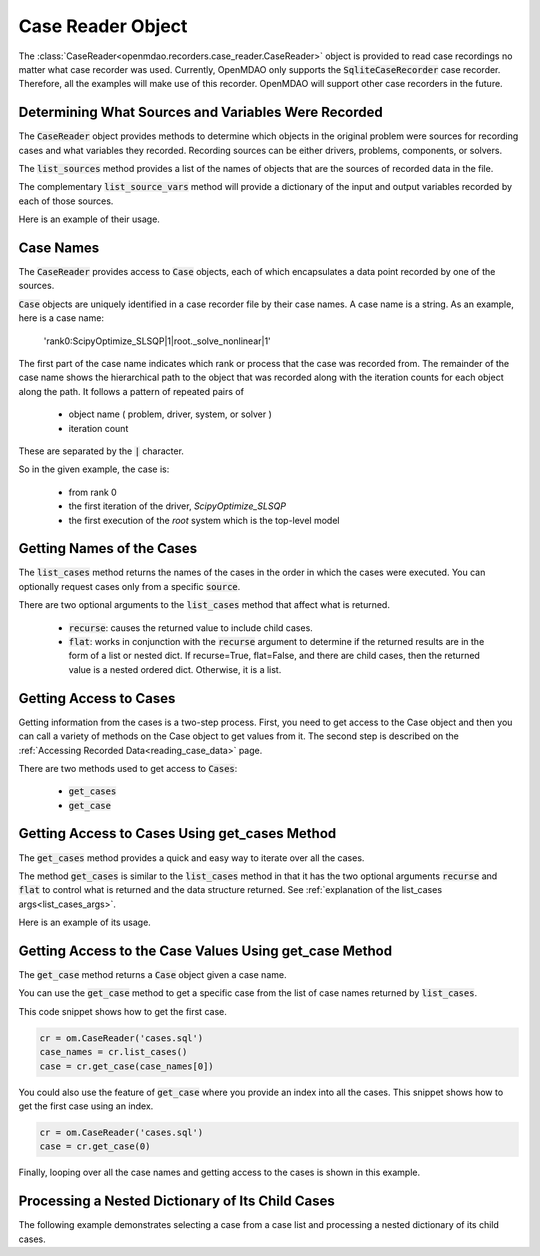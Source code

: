.. _case_reader:

******************
Case Reader Object
******************

The :class:`CaseReader<openmdao.recorders.case_reader.CaseReader>` object is provided to read case recordings no
matter what case recorder was used.
Currently, OpenMDAO only supports the :code:`SqliteCaseRecorder` case
recorder. Therefore, all the examples will
make use of this recorder. OpenMDAO will support other case recorders in the future.

Determining What Sources and Variables Were Recorded
----------------------------------------------------

The :code:`CaseReader` object provides methods to determine which objects in the original problem were sources
for recording cases and what variables they recorded. Recording sources can be either drivers, problems,
components, or solvers.

The :code:`list_sources` method provides a
list of the names of objects that are the sources of recorded data in the file.

.. automethod:: openmdao.recorders.base_case_reader.BaseCaseReader.list_sources
    :noindex:

The complementary :code:`list_source_vars` method will provide a dictionary of the input and output variables recorded
by each of those sources.

.. automethod:: openmdao.recorders.base_case_reader.BaseCaseReader.list_source_vars
    :noindex:

Here is an example of their usage.

.. embed-code::
    openmdao.recorders.tests.test_sqlite_reader.TestFeatureSqliteReader.test_feature_list_sources
    :layout: interleave


Case Names
----------

The :code:`CaseReader` provides access to :code:`Case` objects, each of which encapsulates a data point recorded by
one of the sources.

:code:`Case` objects are uniquely identified in a case recorder file by their case names. A case name is a string.
As an example, here is a case name:

    'rank0:ScipyOptimize_SLSQP|1|root._solve_nonlinear|1'

The first part of the case name indicates which rank or process that the case was recorded from. The remainder of the
case name shows the hierarchical path to the object that was recorded along with the iteration counts for each object
along the path. It follows a pattern of repeated pairs of

    - object name ( problem, driver, system, or solver )
    - iteration count

These are separated by the :code:`|` character.

So in the given example, the case is:

    - from rank 0
    - the first iteration of the driver, `ScipyOptimize_SLSQP`
    - the first execution of the `root` system which is the top-level model

Getting Names of the Cases
--------------------------

The :code:`list_cases` method returns the names of the cases in the order in which
the cases were executed. You can optionally request cases only from a specific :code:`source`.

.. automethod:: openmdao.recorders.base_case_reader.BaseCaseReader.list_cases
    :noindex:

.. _list_cases_args:

There are two optional arguments to the :code:`list_cases` method that affect what is returned.

    - :code:`recurse`: causes the returned value to include child cases.

    - :code:`flat`: works in conjunction with the :code:`recurse` argument to determine if the returned
      results are in the form of a list or nested dict. If recurse=True, flat=False, and there are child cases, then
      the returned value is a nested ordered dict. Otherwise, it is a list.


Getting Access to Cases
-----------------------

Getting information from the cases is a two-step process. First, you need to get access to the Case object and then
you can call a variety of methods on the Case object to get values from it. The second step is described on the
:ref:`Accessing Recorded Data<reading_case_data>` page.

There are two methods used to get access to :code:`Cases`:

    - :code:`get_cases`
    - :code:`get_case`


Getting Access to Cases Using get_cases Method
----------------------------------------------

The :code:`get_cases` method provides a quick and easy way to iterate over all the cases.

.. automethod:: openmdao.recorders.base_case_reader.BaseCaseReader.get_cases
    :noindex:

The method :code:`get_cases` is similar to the :code:`list_cases` method in that it has the two optional arguments
:code:`recurse` and :code:`flat` to control what is returned and the data structure returned. See
:ref:`explanation of the list_cases args<list_cases_args>`.

Here is an example of its usage.

.. embed-code::
    openmdao.recorders.tests.test_sqlite_reader.TestFeatureSqliteReader.test_feature_get_cases
    :layout: code, output

Getting Access to the Case Values Using get_case Method
-------------------------------------------------------

The :code:`get_case` method returns a :code:`Case` object given a case name.

.. automethod:: openmdao.recorders.base_case_reader.BaseCaseReader.get_case
    :noindex:

You can use the :code:`get_case` method to get a specific case from the list of case names returned by
:code:`list_cases`.

This code snippet shows how to get the first case.

.. code::

    cr = om.CaseReader('cases.sql')
    case_names = cr.list_cases()
    case = cr.get_case(case_names[0])

You could also use the feature of :code:`get_case` where you provide an index into all the cases. This snippet shows
how to get the first case using an index.

.. code::

    cr = om.CaseReader('cases.sql')
    case = cr.get_case(0)


Finally, looping over all the case names and getting access to the cases is shown in this example.

.. embed-code::
    openmdao.recorders.tests.test_sqlite_reader.TestFeatureSqliteReader.test_feature_list_cases
    :layout: code, output

Processing a Nested Dictionary of Its Child Cases
-------------------------------------------------
The following example demonstrates selecting a case from a case list and processing a nested
dictionary of its child cases.

.. embed-code::
    openmdao.recorders.tests.test_sqlite_reader.TestFeatureSqliteReader.test_feature_get_cases_nested
    :layout: code, output


